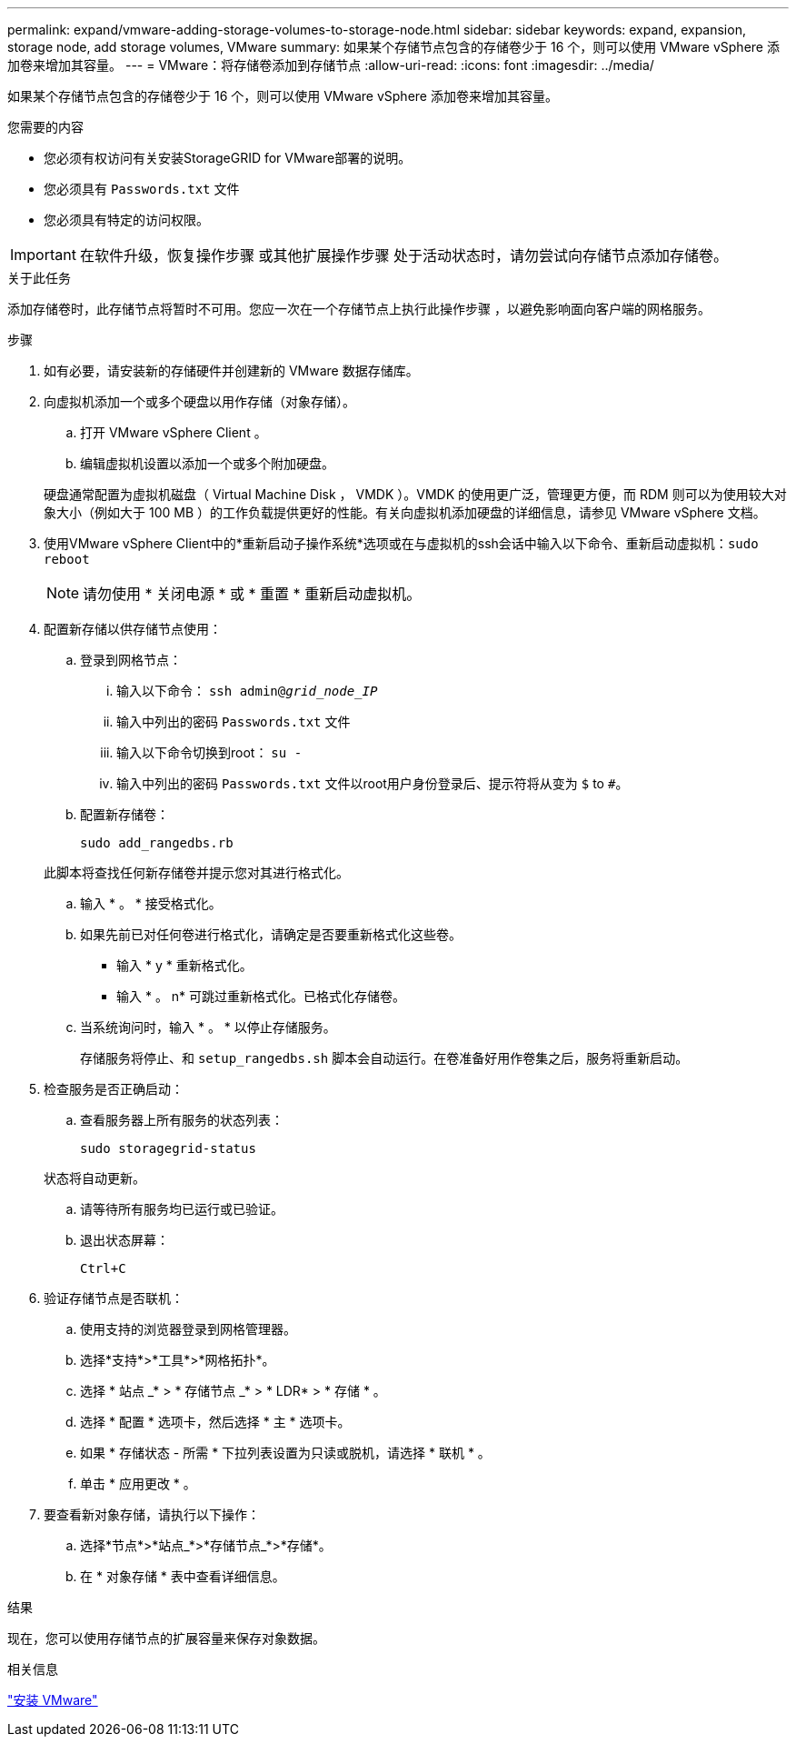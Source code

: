 ---
permalink: expand/vmware-adding-storage-volumes-to-storage-node.html 
sidebar: sidebar 
keywords: expand, expansion, storage node, add storage volumes, VMware 
summary: 如果某个存储节点包含的存储卷少于 16 个，则可以使用 VMware vSphere 添加卷来增加其容量。 
---
= VMware：将存储卷添加到存储节点
:allow-uri-read: 
:icons: font
:imagesdir: ../media/


[role="lead"]
如果某个存储节点包含的存储卷少于 16 个，则可以使用 VMware vSphere 添加卷来增加其容量。

.您需要的内容
* 您必须有权访问有关安装StorageGRID for VMware部署的说明。
* 您必须具有 `Passwords.txt` 文件
* 您必须具有特定的访问权限。



IMPORTANT: 在软件升级，恢复操作步骤 或其他扩展操作步骤 处于活动状态时，请勿尝试向存储节点添加存储卷。

.关于此任务
添加存储卷时，此存储节点将暂时不可用。您应一次在一个存储节点上执行此操作步骤 ，以避免影响面向客户端的网格服务。

.步骤
. 如有必要，请安装新的存储硬件并创建新的 VMware 数据存储库。
. 向虚拟机添加一个或多个硬盘以用作存储（对象存储）。
+
.. 打开 VMware vSphere Client 。
.. 编辑虚拟机设置以添加一个或多个附加硬盘。


+
硬盘通常配置为虚拟机磁盘（ Virtual Machine Disk ， VMDK ）。VMDK 的使用更广泛，管理更方便，而 RDM 则可以为使用较大对象大小（例如大于 100 MB ）的工作负载提供更好的性能。有关向虚拟机添加硬盘的详细信息，请参见 VMware vSphere 文档。

. 使用VMware vSphere Client中的*重新启动子操作系统*选项或在与虚拟机的ssh会话中输入以下命令、重新启动虚拟机：``sudo reboot``
+

NOTE: 请勿使用 * 关闭电源 * 或 * 重置 * 重新启动虚拟机。

. 配置新存储以供存储节点使用：
+
.. 登录到网格节点：
+
... 输入以下命令： `ssh admin@_grid_node_IP_`
... 输入中列出的密码 `Passwords.txt` 文件
... 输入以下命令切换到root： `su -`
... 输入中列出的密码 `Passwords.txt` 文件以root用户身份登录后、提示符将从变为 `$` to `#`。


.. 配置新存储卷：
+
`sudo add_rangedbs.rb`

+
此脚本将查找任何新存储卷并提示您对其进行格式化。

.. 输入 * 。 * 接受格式化。
.. 如果先前已对任何卷进行格式化，请确定是否要重新格式化这些卷。
+
*** 输入 * y * 重新格式化。
*** 输入 * 。 n* 可跳过重新格式化。已格式化存储卷。


.. 当系统询问时，输入 * 。 * 以停止存储服务。
+
存储服务将停止、和 `setup_rangedbs.sh` 脚本会自动运行。在卷准备好用作卷集之后，服务将重新启动。



. 检查服务是否正确启动：
+
.. 查看服务器上所有服务的状态列表：
+
`sudo storagegrid-status`

+
状态将自动更新。

.. 请等待所有服务均已运行或已验证。
.. 退出状态屏幕：
+
`Ctrl+C`



. 验证存储节点是否联机：
+
.. 使用支持的浏览器登录到网格管理器。
.. 选择*支持*>*工具*>*网格拓扑*。
.. 选择 * 站点 _* > * 存储节点 _* > * LDR* > * 存储 * 。
.. 选择 * 配置 * 选项卡，然后选择 * 主 * 选项卡。
.. 如果 * 存储状态 - 所需 * 下拉列表设置为只读或脱机，请选择 * 联机 * 。
.. 单击 * 应用更改 * 。


. 要查看新对象存储，请执行以下操作：
+
.. 选择*节点*>*站点_*>*存储节点_*>*存储*。
.. 在 * 对象存储 * 表中查看详细信息。




.结果
现在，您可以使用存储节点的扩展容量来保存对象数据。

.相关信息
link:../vmware/index.html["安装 VMware"]
